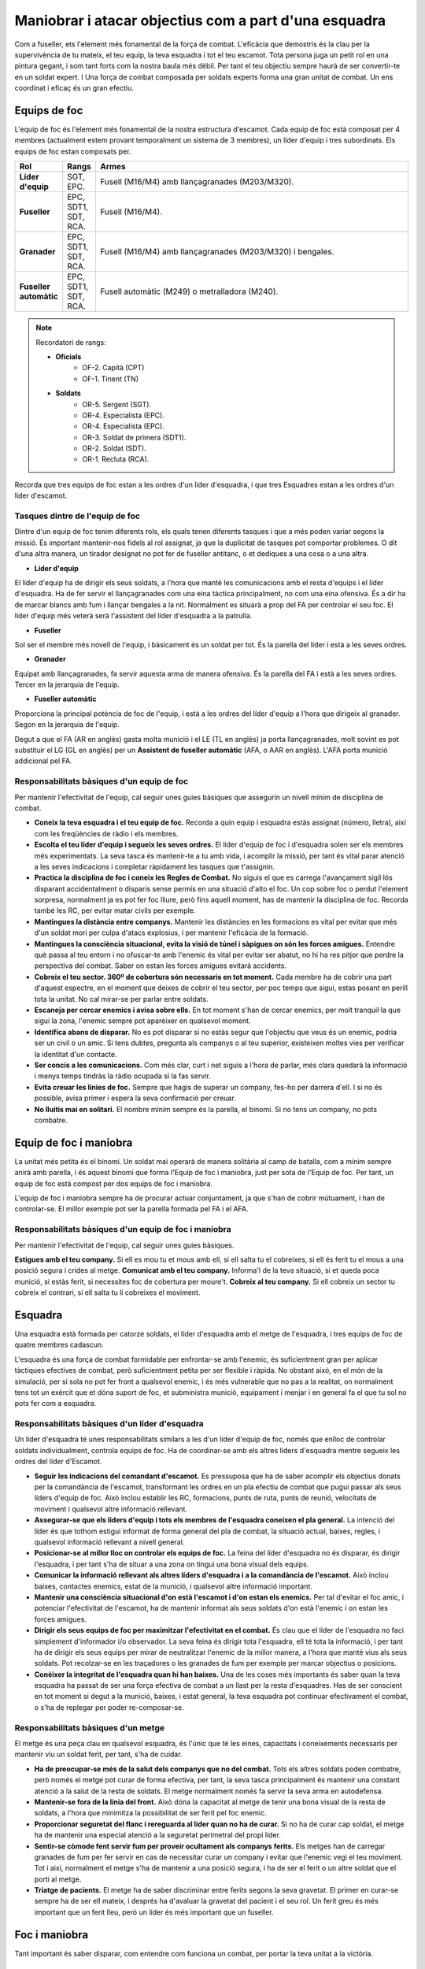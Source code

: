 Maniobrar i atacar objectius com a part d'una esquadra
======================================================

Com a fuseller, ets l'element més fonamental de la força de combat. L'eficàcia que demostris és la clau per la supervivència de tu mateix, el teu equip, la teva esquadra i tot el teu escamot. Tota persona juga un petit rol en una pintura gegant, i som tant forts com la nostra baula més dèbil. Per tant el teu objectiu sempre haurà de ser convertir-te en un soldat expert.
I Una força de combat composada per soldats experts forma una gran unitat de combat. Un ens coordinat i eficaç és un gran efectiu.

Equips de foc
#############

L'equip de foc és l'element més fonamental de la nostra estructura d'escamot. Cada equip de foc està composat per 4 membres (actualment estem provant temporalment un sistema de 3 membres), un líder d'equip i tres subordinats.
Els equips de foc estan composats per.

.. list-table::
   :widths: 8, 8, 80
   :header-rows: 1

   * - Rol
     - Rangs
     - Armes
   * - **Líder d'equip**
     - SGT, EPC.
     - Fusell (M16/M4) amb llançagranades (M203/M320).
   * - **Fuseller**
     - EPC, SDT1, SDT, RCA.
     - Fusell (M16/M4).
   * - **Granader**
     - EPC, SDT1, SDT, RCA.
     - Fusell (M16/M4) amb llançagranades (M203/M320) i bengales.
   * - **Fuseller automàtic**
     - EPC, SDT1, SDT, RCA.
     - Fusell automàtic (M249) o metralladora (M240).
 
.. note:: Recordatori de rangs:

 * **Oficials**
      * OF-2. Capità (CPT)
      * OF-1. Tinent (TN)
 * **Soldats**
      * OR-5. Sergent (SGT).
      * OR-4. Especialista (EPC).
      * OR-4. Especialista (EPC).
      * OR-3. Soldat de primera (SDT1).
      * OR-2. Soldat (SDT).
      * OR-1. Recluta (RCA).

Recorda que tres equips de foc estan a les ordres d'un líder d'esquadra, i que tres Esquadres estan a les ordres d'un líder d'escamot.

Tasques dintre de l'equip de foc
--------------------------------

Dintre d'un equip de foc tenim diferents rols, els quals tenen diferents tasques i que a més poden variar segons la missió. És important mantenir-nos fidels al rol assignat, ja que la duplicitat de tasques pot comportar problemes. O dit d'una altra manera, un tirador designat no pot fer de fuseller antitanc, o et dediques a una cosa o a una altra.

* **Líder d'equip**

El líder d'equip ha de dirigir els seus soldats, a l'hora que manté les comunicacions amb el resta d'equips i el líder d'esquadra. Ha de fer servir el llançagranades com una eina tàctica principalment, no com una eina ofensiva. És a dir ha de marcar blancs amb fum i llançar bengales a la nit. Normalment es situarà a prop del FA per controlar el seu foc.
El líder d'equip més veterà serà l'assistent del líder d'esquadra a la patrulla.

* **Fuseller**

Sol ser el membre més novell de l'equip, i bàsicament és un soldat per tot. És la parella del líder i està a les seves ordres.

* **Granader**

Equipat amb llançagranades, fa servir aquesta arma de manera ofensiva. És la parella del FA i està a les seves ordres. Tercer en la jerarquia de l'equip.

* **Fuseller automàtic**

Proporciona la principal potència de foc de l'equip, i està a les ordres del líder d'equip a l'hora que dirigeix al granader. Segon en la jerarquia de l'equip.

Degut a que el FA (AR en anglès) gasta molta munició i el LE (TL en anglès) ja porta llançagranades, molt sovint es pot substituir el LG (GL en anglès) per un **Assistent de fuseller automàtic** (AFA, o AAR en anglès). L'AFA porta munició addicional pel FA.

Responsabilitats bàsiques d'un equip de foc
-------------------------------------------

Per mantenir l'efectivitat de l'equip, cal seguir unes guies bàsiques que assegurin un nivell mínim de disciplina de combat.

* **Coneix la teva esquadra i el teu equip de foc.** Recorda a quin equip i esquadra estàs assignat (número, lletra), així com les freqüències de ràdio i els membres.
* **Escolta el teu líder d'equip i segueix les seves ordres.** El líder d'equip de foc i d'esquadra solen ser els membres més experimentats. La seva tasca és mantenir-te a tu amb vida, i acomplir la missió, per tant és vital parar atenció a les seves indicacions i completar ràpidament les tasques que t'assignin.
* **Practica la disciplina de foc i coneix les Regles de Combat.** No siguis el que es carrega l'avançament sigil·lós disparant accidentalment o disparis sense permís en una situació d'alto el foc. Un cop sobre foc o perdut l'element sorpresa, normalment ja es pot fer foc lliure, però fins aquell moment, has de mantenir la disciplina de foc. Recorda també les RC, per evitar matar civils per exemple.
* **Mantingues la distància entre companys.** Mantenir les distàncies en les formacions es vital per evitar que més d'un soldat mori per culpa d'atacs explosius, i per mantenir l'eficàcia de la formació.
* **Mantingues la consciència situacional, evita la visió de túnel i sàpigues on són les forces amigues.** Entendre què passa al teu entorn i no ofuscar-te amb l'enemic és vital per evitar ser abatut, no hi ha res pitjor que perdre la perspectiva del combat. Saber on estan les forces amigues evitarà accidents.
* **Cobreix el teu sector. 360º de cobertura són necessaris en tot moment.** Cada membre ha de cobrir una part d'aquest espectre, en el moment que deixes de cobrir el teu sector, per poc temps que sigui, estas posant en perill tota la unitat. No cal mirar-se per parlar entre soldats.
* **Escaneja per cercar enemics i avisa sobre ells.** En tot moment s'han de cercar enemics, per molt tranquil·la que sigui la zona, l'enemic sempre pot aparèixer en qualsevol moment.
* **Identifica abans de disparar.** No es pot disparar si no estàs segur que l'objectiu que veus és un enemic, podria ser un civil o un amic. Si tens dubtes, pregunta als companys o al teu superior, existeixen moltes vies per verificar la identitat d'un contacte.
* **Ser concís a les comunicacions.** Com més clar, curt i net siguis a l'hora de parlar, més clara quedarà la informació i menys temps tindràs la ràdio ocupada si la fas servir.
* **Evita creuar les línies de foc.** Sempre que hagis de superar un company, fes-ho per darrera d'ell. I si no és possible, avisa primer i espera la seva confirmació per creuar.
* **No lluitis mai en solitari.** El nombre mínim sempre és la parella, el binomi. Si no tens un company, no pots combatre.

Equip de foc i maniobra
#######################

La unitat més petita és el binomi. Un soldat mai operarà de manera solitària al camp de batalla, com a mínim sempre anirà amb parella, i és aquest binomi que forma l'Equip de foc i maniobra, just per sota de l'Equip de foc. Per tant, un equip de foc està compost per dos equips de foc i maniobra.

L'equip de foc i maniobra sempre ha de procurar actuar conjuntament, ja que s'han de cobrir mútuament, i han de controlar-se. El millor exemple pot ser la parella formada pel FA i el AFA.

Responsabilitats bàsiques d'un equip de foc i maniobra
------------------------------------------------------

Per mantenir l'efectivitat de l'equip, cal seguir unes guies bàsiques.

**Estigues amb el teu company.** Si ell es mou tu et mous amb ell, si ell salta tu el cobreixes, si ell és ferit tu el mous a una posició segura i crides al metge.
**Comunicat amb el teu company.** Informa'l de la teva situació, si et queda poca munició, si estàs ferit, si necessites foc de cobertura per moure't.
**Cobreix al teu company.** Si ell cobreix un sector tu cobreix el contrari, si ell salta tu li cobreixes el moviment.

Esquadra
########

Una esquadra està formada per catorze soldats, el líder d'esquadra amb el metge de l'esquadra, i tres equips de foc de quatre membres cadascun.

.. image:: ../_imatges/ebc_atacmanio_01.jpg

L'esquadra és una força de combat formidable per enfrontar-se amb l'enemic, és suficientment gran per aplicar tàctiques efectives de combat, però suficientment petita per ser flexible i ràpida. No obstant això, en el món de la simulació, per si sola no pot fer front a qualsevol enemic, i és més vulnerable que no pas a la realitat, on normalment tens tot un exèrcit que et dóna suport de foc, et subministra munició, equipament i menjar i en general fa el que tu sol no pots fer com a esquadra.

Responsabilitats bàsiques d'un líder d'esquadra
-----------------------------------------------

Un líder d'esquadra té unes responsabilitats similars a les d'un líder d'equip de foc, només que enlloc de controlar soldats individualment, controla equips de foc. Ha de coordinar-se amb els altres líders d'esquadra mentre segueix les ordres del líder d'Escamot.

* **Seguir les indicacions del comandant d'escamot.** Es pressuposa que ha de saber acomplir els objectius donats per la comandància de l'escamot, transformant les ordres en un pla efectiu de combat que pugui passar als seus líders d'equip de foc. Això inclou establir les RC, formacions, punts de ruta, punts de reunió, velocitats de moviment i qualsevol altre informació rellevant.
* **Assegurar-se que els líders d'equip i tots els membres de l'esquadra coneixen el pla general.** La intenció del líder és que tothom estigui informat de forma general del pla de combat, la situació actual, baixes, regles, i qualsevol informació rellevant a nivell general.
* **Posicionar-se al millor lloc on controlar els equips de foc.** La feina del líder d'esquadra no és disparar, és dirigir l'esquadra, i per tant s'ha de situar a una zona on tingui una bona visual dels equips.
* **Comunicar la informació rellevant als altres líders d'esquadra i a la comandància de l'escamot.** Això inclou baixes, contactes enemics, estat de la munició, i qualsevol altre informació important.
* **Mantenir una consciència situacional d'on està l'escamot i d'on estan els enemics.** Per tal d'evitar el foc amic, i potenciar l'efectivitat de l'escamot, ha de mantenir informat als seus soldats d'on està l'enemic i on estan les forces amigues.
* **Dirigir els seus equips de foc per maximitzar l'efectivitat en el combat.** És clau que el líder de l'esquadra no faci simplement d'informador i/o observador. La seva feina és dirigir tota l'esquadra, ell té tota la informació, i per tant ha de dirigir els seus equips per mirar de neutralitzar l'enemic de la millor manera, a l'hora que manté vius als seus soldats. Pot recolzar-se en les traçadores o les granades de fum per exemple per marcar objectius o posicions.
* **Conèixer la integritat de l'esquadra quan hi han baixes.** Una de les coses més importants és saber quan la teva esquadra ha passat de ser una força efectiva de combat a un llast per la resta d'esquadres. Has de ser conscient en tot moment si degut a la munició, baixes, i estat general, la teva esquadra pot continuar efectivament el combat, o s'ha de replegar per poder re-composar-se.

Responsabilitats bàsiques d'un metge
------------------------------------

El metge és una peça clau en qualsevol esquadra, és l'únic que té les eines, capacitats i coneixements necessaris per mantenir viu un soldat ferit, per tant, s'ha de cuidar.

* **Ha de preocupar-se més de la salut dels companys que no del combat.** Tots els altres soldats poden combatre, però només el metge pot curar de forma efectiva, per tant, la seva tasca principalment és mantenir una constant atenció a la salut de la resta de soldats. El metge normalment només fa servir la seva arma en autodefensa.
* **Mantenir-se fora de la línia del front.** Això dóna la capacitat al metge de tenir una bona visual de la resta de soldats, a l'hora que minimitza la possibilitat de ser ferit pel foc enemic.
* **Proporcionar seguretat del flanc i rereguarda al líder quan no ha de curar.** Si no ha de curar cap soldat, el metge ha de mantenir una especial atenció a la seguretat perimetral del propi líder.
* **Sentir-se còmode fent servir fum per proveir ocultament als companys ferits.** Els metges han de carregar granades de fum per fer servir en cas de necessitar curar un company i evitar que l'enemic vegi el teu moviment. Tot i així, normalment el metge s'ha de mantenir a una posició segura, i ha de ser el ferit o un altre soldat que el porti al metge.
* **Triatge de pacients.** El metge ha de saber discriminar entre ferits segons la seva gravetat. El primer en curar-se sempre ha de ser ell mateix, i després ha d'avaluar la gravetat del pacient i el seu rol. Un ferit greu és més important que un ferit lleu, però un líder és més important que un fuseller.

Foc i maniobra
##############

Tant important és saber disparar, com entendre com funciona un combat, per portar la teva unitat a la victòria.

Tècniques de moviment d'equips
------------------------------

Hi ha una varietat de tècniques de moviment diverses. Fent servir la millor per a cada situació, et donarà la capacitat per protegir l'equip i proporcionar seguretat, així com la flexibilitat necessària.

Navegació
~~~~~~~~~

Navegar és simplement el moviment del punt A al punt B sense res luxós. L'espaiat entre elements és típicament petit per mantenir un bon control sobre la unitat. El moviment de navegació s'utilitza quan és poc probable el contacte amb l'enemic. La lògica et diu que la 'navegació' té poca aplicació al nostre simulador, ja que el contacte amb l'enemic és gairebé sempre molt probable.

.. image:: ../_imatges/ebc_atacmanio_02.jpg

Navegació coberta
~~~~~~~~~~~~~~~~~

La navegació coberta és on les coses comencen a ser més aplicables al simulador. Aquest mètode de moviment simplement augmenta la distància entre els elements. L'espai extra permet un major marge de maniobra i disminueix la densitat de les forces amigues, que al seu torn augmenta la seguretat de la unitat pel que és més difícil per a un enemic infligir grans baixes a través d'una emboscada sobtada o un parany explosiu.

Quan et mous amb navegació coberta, sobretot en una formació de columna d'esquadra o escamot, un element és designat com a avantguarda o l'element de guia. Aquest element controla la velocitat de moviment o la velocitat d'avanç. Si aquest element s'atura, tota la formació s'atura. Si es mou, la formació es mou. Això ajuda a assegurar que la formació global no sobrepassi els companys o s'allunyin massa.

.. image:: ../_imatges/ebc_atacmanio_03.jpg

Salt cobert
~~~~~~~~~~~

El salt cobert és la "Tècnica de moviment estàndard de la infanteria" de fet. És una de les habilitats de moviment de combat fonamentals més practicades i passa a ser un dels més fàcils d'emprar també.

El principi bàsic del salt cobert és que un element és sempre estacionari i que cobreix el moviment de l'altre element. Hi ha dues tècniques principals disponibles - alternes i successives. L'elecció de les quals depèn del nivell de l'amenaça i la velocitat requerida. Quan no s'indica explícitament, el mètode de salt es determina pel segon equip, ja que comença al darrera. Si l'amenaça és alta, s'emprarà el salt successiu. En cas contrari, s'emprarà el salt alternat. Sovint es convertirà en una execució molt fluida que combina els salts successius i alternats segons requereixi la situació.

Guies pel salt cobert
`````````````````````

Aquí hi ha algunes pautes generals a tenir en compte quan s'empra el salt cobert.

* **Els líders d'element s'han d'assegurar que els equips de salt són prou a prop de l'altre per poder recolzar-se mútuament amb el foc.** Amb això en ment, seria prudent d'evitar que dos elements d'infanteria estiguin separats per més de 300 metres, com a guia general.
* **Els líders d'element han de tractar d'aconseguir un terreny més elevat quan proporcionin cobertura.** Una bona vista del terreny augmenta l'eficàcia d'un element de cobertura.
* **La mida de cada salt s'ha de basar en el terreny, la visibilitat, la proximitat de l'amenaça enemiga, etc.** Per exemple, el salt a través de terreny relativament obert pot ser llarg. Tant en l'interès d'aconseguir travessar el camp obert tan ràpidament com sigui possible i perquè el rang de cobertura és major a causa del terreny obert. El salts urbans, d'altra banda, són típicament curts a causa de la major densitat de la zona i el desig de mantenir la seguretat i dispersar-se massa.
* **Els vehicles (i les seves armes inherentment de més llarg abast) poden tenir intervals més grans entre ells si cal,** sense que mai estiguin fora de l'abast de l'arma del l'altre element.

Salt cobert successiu
`````````````````````

El salt cobert successiu és el més lent dels dos. En ell, un equip avança, s'atura, i després l'altre equip avança fins alinear-se amb l'altre equip, s'atura, i el procés es repeteix. Això proporciona un alt nivell de seguretat, però amb el problema de durar més temps la maniobra.

.. image:: ../_imatges/ebc_atacmanio_04.jpg

Salt cobert alternat
````````````````````

El salt cobert alternat és el més ràpid dels dos, sacrifica una mica de seguretat a canvi de velocitat addicional. Amb aquest sistema, un equip sobrepassa l'altre abans d'aturar-se, i llavors és l'altre que fa el mateix moviment.

.. image:: ../_imatges/ebc_atacmanio_05.jpg

Atacant
#######

Ara cal que aprenguis com atacar de manera efectiva un enemic, aplicant els principis necessaris i les tècniques corresponents per portar l'atac a la victòria.

Principis de l'atac
-------------------

Quedar-se enrere i disparar pot ser efectiu. Però per prendre i assegurar el terreny es requereix que la infanteria es mogui a la mateixa zona i amb decisió expulsi cap a fora a qualsevol ocupant enemic. Per aconseguir això, la infanteria assaltant ha d'estar coberta per les tropes amigues que han de ser capaces de fer foc efectiu contra l'enemic mentre maniobren cap a l'objectiu. No hi ha cap cita que resumeixi aquest concepte millor que la següent.

.. image:: ../_imatges/ebc_atacmanio_06.jpg

O, per dir-ho en altres paraules, no pots decidir una batalla quedant-te enrere i disparant a l'enemic. I no es pot guanyar tampoc simplement corrent cap a ells. Les dues s'han de combinar per obtenir els efectes desitjats. La maniobra sota un foc de cobertura amic eficaç és la clau per a un assalt victoriós.

Reconeixement
~~~~~~~~~~~~~

El reconeixement és la primera fase de qualsevol atac. Per atacar l'enemic, cal saber on és. Per atacar amb eficàcia, cal saber on és abans que ell sàpiga que hi ets, amb el major detall possible, perquè el coneixement es pot aprofitar per augmentar les possibilitats d'èxit.

Aïllament
~~~~~~~~~

L'aïllament de l'enemic és una part important de l'atac, per evitar que aquest pugui reforçar les seves línies, que pugui fugir o que pugui maniobrar amb efectivitat. Es pot fer de diverses maneres, com per exemple emprant armes pesades per tallar les seves vies de subministrament o fugida.
Tot i així cal anar amb molt de compte de no arraconar massa l'enemic, un adversari acorralat, esdevé una fera que lluitarà per la seva vida fins al final, així que de vegades és bo mantenir una petita via d'escapament que no posi en perill les teves unitats.

Preparació
~~~~~~~~~~

La preparació radica principalment en reduir la capacitat ofensiva de l'enemic a un estat més manejable per les teves unitats. De manera que l'assalt no sigui massa perillós.
Bàsicament es tracta d'obrir foc als objectius d'alt valor, i aprofitar les armes de més potència, com pot ser el foc de morter, l'artilleria, les armes de tripulació, per dispersar, desmotivar i disminuir la força enemiga, abans de l'assalt.
Quan sigui possible, aquest foc es mantindrà durant el mateix assalt per mirar de mantenir la superioritat de foc sobre l'enemic.

Sorpresa
~~~~~~~~

Hi ha vegades que és més importat atacar sobtadament que no pas preparar l'objectiu prèviament amb foc pesat. Atacar sobtadament amb violència i velocitat d'acció, pot ser un multiplicador de força equiparable a la preparació amb foc pesat.

Flexibilitat
~~~~~~~~~~~~

S'ha de tenir en compte el principi que diu que «Cap pla sobreviu al primer contacte amb l'enemic». Que bàsicament vol dir que el combat és tant orgànic que cal ser flexible i creatiu per poder variar les tàctiques segons sigui necessari, i no romandre en un pla estàtic, que per molt ben fet que pugui estar, pot -un cop evoluciona el combat- no ser la millor opció. «Et pots quedar sense bales però no sense idees».

OCOCA a l'atac
--------------

Aspectes a considerar
~~~~~~~~~~~~~~~~~~~~~

Per dur a terme un atac amb èxit, cal que els líders "llegeixin" el terreny i l'utilitzin per construir un pla d'atac sòlid que tingui en compte els aspectes tàctics importants d'aquest terreny. Per a això, s'utilitza l'acrònim OCOCA (OCOKA en anglès).

Observació i Camps de foc
`````````````````````````

* **On es pot col·locar la base de foc o foc de suport?**
      * Els turons i posicions elevades són preferibles generalment, però tingues en compte que l'enemic pot ser capaç de predir els probables BF/FS i tenir-los coberts per armes defensives. Les posicions més evidents i aparentment favorables no són necessàriament les millors per la seva previsibilitat.
* **Quines unitats conformen l'element de suport, basat en el terreny, força enemiga, els amics desplegats, etc?**
      * A vegades és tan simple com col·locar un escamot o equip de foc donat en tal posició. En d'altres ocasions, pot ser beneficiós separar als fusellers automàtics de diversos elements i fer que s'agrupin per formar una més potent BF/FS.
* **On són els millors llocs per observar les defenses i disposicions enemigues?**
      * Hi ha posicions que podrien ser adequades per a una sola persona per observar i brindar reconeixement que d'altra manera no seria viable utilitzar? Col·locar un explorador individual sobre un punt de vista poc probable pot funcionar bé si l'enemic no s'ho esperava.
      * Saber quines són les disposicions enemigues abans d'entrar en contacte és un objectiu important que s'ha de procurar en cada atac.
* **On és la millor posició per observar l'assalt i coordinar les accions dels elements d'assalt i suport?**
      * Un líder que pugui observar l'assalt i controlar (Nota: 'controlar', i no fer 'microgestió'), tendeix a resultar en un combat amb més èxit.
* **Quines àrees és més probable que l'enemic cobreixi amb foc? Quines àrees són més propenses a ser observades?**
      * Es poden evitar? Si no és així, els riscos es poden reduir amb fum o mètodes de moviment més prudents?

Cobertura i ocultació
`````````````````````

* **Quin tipus de cobertura i ocultació té l'enemic a les seves posicions?**
      * On són més propensos a ser posicionats per la seva cobertura i ocultació disponibles?
      * Hi ha edificis utilitzables en el seu sector? Si és així, generalment pots esperar que es fortifiquin en aquelles posicions?
* **Quin tipus de cobertura i ocultació està disponible al voltant de les posicions enemigues que es puguin explotar quan s'ataqui?**
      * Tot el que ofereix una ocultació decent pot reduir en gran mesura l'eficàcia del foc enemic.
      * Micro-terreny, com ara depressions poc profundes, rases, etc,... poden proporcionar desenfilada de l'observació i foc enemigues, permetent als atacants que es mouen prop d'una posició enemiga no ser exposats al foc.
* **Com influeixen les cobertures i ocultacions a les tàctiques, com el foc i maniobra, i el comandament i el control general?**
      * El terreny dens tendeix a convertir un combat en una sèrie de foc creuat de curt abast amb els diferents elements que s'involucren de manera independent, que al seu torn generalment progressen a un ritme més lent. Les víctimes poden ser majors en terrenys més densos. El terreny urbà fa d'aquest un procés encara més lent i més mortal.
      * El terreny més obert tendeix a permetre que el combat es dugui a un  nivell ideal, amb cada element donant suport a d'altres elements en l'atac, el que permet un ritme més ràpid de batalla i més oportunitats de maniobra. El terreny obert també maximitza els efectes dels elements de base de foc o foc de suport, el que permet als equips assaltants ser recolzats per més temps, el que ajuda al mateix temps a reduir les víctimes.

Obstacles
`````````

* **L'enemic ha fortificat les seves posicions amb obstacles?**
      * Si és així, es poden evitar els obstacles?
            - Si no, quin tipus de problemes poden causar a les tropes assaltants? Com es poden minimitzar aquests riscos?
      * És possible trencar els obstacles?
            - Les càrregues de motxilla són una gran eina de voladura, suposant que les forces amigues han estat equipades amb elles.
            - Les armes antitanc es poden utilitzar per trencar alguns obstacles en cas de dificultat, des d'una ubicació segura.
      * On és l'enemic que probablement observarà i cobrirà els obstacles?
      * El fum pot emprar-se per emmascarar qualsevol potencial suport enemic, mentre que els obstacles s'estan eliminant o reduint?

Claus o terreny decisiu
```````````````````````

* **Hi ha parts del terreny, estructures, etc, que poden ser utilitzades o capturades, el que redundarà en una important desavantatge per l'enemic?**
      * Els edificis alts són sovint clau.
      * Els objectius de missió són en si mateix terreny clau.
      * Posicions que ofereixen bons punts de vista sobre les defenses enemigues són sempre terreny clau per a un atacant.
* **Hi ha parts del terreny, estructures, etc, que són mes importants que d'altres i per tant poden ser ocupades per més tropes enemigues?**
      * Els edificis transitables sovint són vistos com a terreny decisiu per l'enemic que els ocupa. Els que tenen més finestres i angles de visió, poden ser inclosos als seus plans de defensa.

Aproximació
```````````

* **Quines són les vies d'aproximació més ocultes a la posició enemiga?**
      * Quants atacants podrien utilitzar una mateixa via a l'hora?
      * Hi ha múltiples vies que permetin diversos equips atacar per diferents llocs a l'hora?
* **Quines vies són més probables que cobreixi l'enemic?**
      * És possible una finta? Si l'enemic espera que un atac vingui d'un lloc concret, pots planificar un fals atac per aquella via, mentre ataques amb el gruix de les forces per una altra via. Tingues en compte que aquest engany només pot durar un temps petit, ja que l'enemic es preguntarà perquè els gruix de les forces no apareixen.
* **Quines vies poden no ser ideals, però poden haver sigut descuidades pels defensors?**
      * Si no esperen ser atacats des d'una direcció específica, poden no vigilar l'àrea molt bé, o gens en absolut.
      * De vegades, ser audaç i atacar a través d'una ruta poc probable pot resultar en una sorpresa per part de l'enemic, el que augmenta la probabilitat d'èxit.

Tingues en compte que aquestes no són les úniques coses que cal tenir en compte, però són les consideracions més comunes. **OCOCA** és una gran regla mnemotècnica per aprendre i fer servir, que pot significar la diferència entre un atac amb èxit i una derrota.

Elements d'un atac
------------------

Per atacar un enemic es fan servir tres elements bàsics que es coordinen entre si, l'element de suport, d'assalt i de seguretat. Cadascun té una funció determinada, i en conjunt permeten un atac efectiu a l'hora que mantenen la seguretat de la unitat.

Element d'assalt
~~~~~~~~~~~~~~~~

L'element d'assalt es la força d'atac principal de la patrulla. La seva tasca és la d'executar les accions a l'objectiu. Per tant les tasques típiques de l'element d'assalt són:

* Executar l'assalt a través de l'objectiu per destruir l'equip enemic, capturar o eliminar enemics, i la neteja dels llocs clau del terreny i posicions enemigues.
* Desplegar-se a prop de l'enemic per fer un assalt immediat si és detectat.
* Estar preparat per si l'element de suport no pot fer la seva feina.
* Proveir suport a l'element de ruptura en la reducció d'obstacles.
* Planificar un detallat control i distribució de foc.
* Executar una retirada controlada des de l'objectiu.

Tasques addicionals  que poden ser necessàries per l'element d'assalt:

* Equips de cerca – cercar i recopilar documents, equipament i informació que pugui ser utilitzada per la intel·ligència.
* Equips de presoners – capturar, assegurar i comptabilitzar presoners.
* Equips de ruptura – crear obertures als obstacles de protecció per facilitar l'acompliment de la tasca principal de la patrulla.
* Equips d'ajuda i transport - per identificar, recollir, prestar ajuda immediata i coordinar l'evacuació mèdica dels ferits

Element de suport
~~~~~~~~~~~~~~~~~

L'element de suport suprimeix l'enemic a l'objectiu fent servir foc directe i indirecte. L'element de suport s'encarrega d'establir les condicions per poder executar amb èxit la missió. L'element de suport ha de ser capaç, depenent de les condicions de la zona de combat, de dona suport a l'element d'assalt. Pot ser dividit en un o més elements si és necessari.

L'element de suport és organitzat per suposar una segona amenaça a l'enemic juntament amb l'element d'assalt. Les forces de suport, suprimeixen, asseguren o destrueixen elements a l'objectiu. La responsabilitat principal de les forces de suport és suprimir l'enemic per evitar que es pugui re-posicionar i contraatacar. Les forces de suport:

* Inicien el foc i guanyen la superioritat de foc fent servir les armes de tripulació i el foc indirecte.
* Controlen la freqüència i distribució del foc.
* Canvien o cessen el foc a la senyal.
* Donen suport a la retirada de l'element d'assalt.

Element de seguretat
~~~~~~~~~~~~~~~~~~~~

El rol principal de l'element de seguretat és proveir la seguretat perimetral a la patrulla, proporcionar el control de la zona objectiu per evitar les entrades i sortides de l'enemic i procurar que l'element d'assalt pugui desenvolupar la seva feina sense que l'enemic el pugui neutralitzar.
Cada element de la patrulla és responsable de la seva pròpia seguretat, però l'element de seguretat proporciona una capa extra que engloba tota la patrulla.

Tipus d'atacs
-------------

Ara que ja coneixes els diferents elements d'un atac, aprendràs els diferents tipus d'atacs.

Atac frontal
~~~~~~~~~~~~

Els atacs frontals són els més bàsics dels atacs. Un atac frontal es realitza contra la posició més feble que pot ser ubicada en el front d'un enemic, aprofitant tot el terreny, la cobertura, i l'ocultació que es pot trobar, i la creació d'ocultació artificial a través dels focs d'artilleria, fum, etc., quan sigui possible.

L'èxit d'un atac frontal depèn enterament de l'eficàcia amb què l'enemic pot ser suprimit. Una combinació de fum ben col·locat i un intens foc de metralladora pot convertir un assalt «suïcida» en alguna cosa que en realitat té una oportunitat d'èxit, mentre que la manca d'aquest suport deixarà als equips d'assalt crivellats i sagnant abans que hagin fins i tot arribat a l'enemic.

El atacs frontals es fan generalment perquè no hi ha temps, ni capacitat o habilitat de fer un atac més elaborat. Els atacs frontals poden ser costosos en vides i el millor és evitar-los, llevat que la situació sigui molt favorable per la força atacant. Això es pot aconseguir amb un bon foc de suport (FS), l'ús eficaç de fum, i les bones tècniques de moviment individuals amb cobertura adequada i ocultació en la ruta d'aproximació.

Quan sigui possible, un atac frontal s'ha llançar amb tanta sorpresa i/o foc de suport com es pugui reunir. Cada força potencial posada en joc multiplica les probabilitats d'èxit. El salt cobert és essencial en fer un atac frontal, ja que permet que un element de la força d'assalt estigui sempre avançant mentre que un altre sempre està proporcionant foc de cobertura, a més del foc de suport proporcionat per l'element de suport real.

Embolcall simple
~~~~~~~~~~~~~~~~

L'embolcall simple és on l'element de base de foc suprimeix l'enemic mentre que l'element d'assalt es mou al voltant d'un flanc vulnerable i ataca.

Igual que amb qualsevol atac de múltiples elements coordinats, l'element de suport (també conegut com base de foc) ha d'estar preparat per canviar o cessar el foc per evitar infligir baixes amigues una vegada que l'element d'assalt és l'objectiu.

És important que l'element d'assalt intenti maniobrar d'una manera que s'emmascari de l'observació el major temps possible. El xoc i la sorpresa són grans multiplicadors de força i augmentarà en gran mesura l'eficàcia de qualsevol atac.

.. image:: ../_imatges/ebc_atacmanio_atac_01.jpg

Embolcall doble
~~~~~~~~~~~~~~~

Un embolcall doble (també conegut com a 'pinça') ataca als dos flancs de l'enemic a la vegada, mentre que l'element de suport crivella l'enemic. Això pot ser una forma molt efectiva d'atac, sempre que els elements d'assalt siguin conscients del risc de foc amic i d'abstenir-se d'utilitzar l'artilleria indiscriminadament a l'objectiu.

Tingues en compte que el tempo dels dos elements d'assalt en caure sobre l'enemic pot tenir una gran influència en la seva reacció. Si els dos flancs són atacats simultàniament, l'enemic serà presa de la confusió. Si un dels flancs és atacat primer, l'enemic pot canviar a defensar-la, deixant l'altre flanc més vulnerable, però augmenta el risc per l'element d'assalt inicial.

.. image:: ../_imatges/ebc_atacmanio_atac_02.jpg

Embolcall profund
~~~~~~~~~~~~~~~~~

Un embolcall profund es fa quan la situació i disposició enemiga fa possible que un element passi per la seguretat del flanc de l'enemic i ataqui per l'esquena. Aquest tipus d'atac divideix efectivament l'atenció de l'enemic entre dues direccions completament oposades.

La principal consideració quan s'utilitza aquesta tàctica és que una acurada coordinació s'ha de mantenir entre els dos elements primaris. Si aquesta coordinació no s'ha establert i mantingut, els incidents de foc amic són molt probables en disparar els dos elements en la direcció de l'altre.

Si els números són suficients per donar-li suport, l'embolcall profund pot ser un dels tipus d'atacs més efectius. No obstant això, si els números no són els ideals, és millor quedar-se amb un embolcall més baix, ja que l'element de suport pot cobrir l'element de maniobra més efectivament d'aquesta manera, i els dos elements no estan aïllats els uns dels altres per complet.
Tingues en compte també que un embolcall profund es fa millor, flanquejant l'enemic per un sol costat. Tractar de dividir l'element d'assalt en dos elements per enviar al voltant dels costats oposats per unir-se darrere de l'enemic és buscar problemes.

.. image:: ../_imatges/ebc_atacmanio_atac_03.jpg

Defensant
#########

Igual que has de saber atacar, has de saber com defensar-te, ja que de res serveix acomplir els objectius si no sobrevius.

Principis de la defensa
-----------------------

La defensa pot prendre moltes formes. Un element pot tenir la tasca de protegir alguna cosa important, com un edifici, una carretera o intersecció clau, un vehicle, o una persona d'alt valor (HVP). Pot ser simplement també que hagin de protegir-se a una posició estàtica. Una defensa pot ser precipitada, amb unitats prenent posicions ràpidament sense preparació en una zona, o deliberada, en què els obstacles especials defensius, com búnquers, murs de sacs de sorra, etc... es poden establir abans de qualsevol atac.

Qualsevol que sigui el cas, hi ha diversos temes comuns per a una defensa amb èxit.

Seguretat
~~~~~~~~~

Una defensa fallarà completament si la seguretat no s'estableix i es manté en tot moment. La seguretat va lligada amb què les posicions defensives poden observar tot el seu voltant i cobrir totes les possibles vies d'acostament.

La seguretat és encara més efectiva tenint personal en llocs d'observació avançats o col·locats en estructures elevades des de les que poden veure amb més claredat els voltants de la posició defensiva.

Posicionament
~~~~~~~~~~~~~

La defensa requereix que la força defensora prengui mesures per fer-se difícil de matar. Quan s'assigna una àrea a defensar, li correspon als líders, així com als soldats individuals agafar posicions per lluitar des d'on siguin blancs difícils d'abatre. Això s'aconsegueix mitjançant l'aprofitament de tots els aspectes de la coberta natural o artificial i l'ocultació, així com els obstacles que despleguin i estructures defensives per millorar i augmentar el terreny existent.

Cada posició de combat ha de ser escollida per minimitzar l'exposició a l'observació i el foc enemic, alhora que maximitza la letalitat del soldat.

Moltes missions defensives donaran a la força defensiva flexibilitat per decidir on desplegar-se, sent això una important consideració pels líders. En una àrea petita de 400m de diàmetre hi poden haver diverses posicions defensives des de la «més gran» fins a la més «escassa», hi s'ha de saber identificar-les.

Profunditat
~~~~~~~~~~~

Estendre molt la força defensora cap al front, sense mantenir una reserva i sense assegurar la profunditat, és tàcticament poc sòlid. Els defensors han d'assegurar-se que tenen profunditat a la seva defensa.

Aquesta profunditat permet una sèrie de fets:

* Les unitats d'avantguarda poden recular cap a la part posterior si les seves posicions originals es tornen insostenibles, amb el seu moviment cobert per unitats que es col·loquen darrere de la punta de llança de la línia del front.
* Assegura que una força enemiga haurà de treballar dur per aconseguir una penetració de les posicions defensives amistoses. Poden envair la primera línia només per ser crivellats per una segona línia que ara pot fer foc precisament en els llocs on s'havien col·locat els seus ex-companys.
* Un enemic que penetra part de la primera línia de defensa pot trobar-se atrapat en un entrepà, on les posicions de flanqueig i la segona línia de defensa centren el seu foc sobre ells des de tres costats alhora.

Suport mutu
~~~~~~~~~~~

El suport mutu es produeix quan les posicions són capaces de disparar com a suport d'altres posicions properes. L'objectiu final de l'ajuda mútua és fer que sigui impossible per a l'enemic d'atacar una posició aïllada. Al seu lloc, l'enemic sempre es troba atacat per una posició de suport, el que l'obliga a tractar d'atacar les dues posicions al mateix temps, diluint els seus esforços.

Flexibilitat
~~~~~~~~~~~~

La flexibilitat és una part clau d'una defensa reeixida. En particular, quan es defensen grans àrees, els defensors no poden esperar al gruix del seu poder defensiu en àrees on poden ser atacats potencialment.

La flexibilitat es veu facilitada per una àmplia comprensió de la posició defensiva, les disposicions de les forces amigues, i la creació d'una posició de combat primària, així com posicions de combat secundàries i fins i tot terciàries. En una situació ideal, cada posició defensiva té una posició alternativa des d'on lluitar, així com les posicions de "replegament", que són més profundes en les àrees defensades. La flexibilitat també pot ser millorada mitjançant la separació d'una "reserva" de soldats que es mantingui allunyada de les defenses davanteres i esperin per reforçar qualsevol àrea que pugui necessitar ajuda més endavant.

La flexibilitat permet a una defensa ser capaç de:

* Canviar posicions i angles de cobertura en resposta als atacs de l'enemic, col·locant-se on sigui millor per derrotar l'enemic. Això permet a la defensa lluitar contra un atac des de qualsevol direcció, o des de diverses direccions alhora.
* Recular a posicions de replegament sense perdre la cohesió.
* Impedir que l'enemic es fixi de manera efectiva en una posició estàtica durant el transcurs d'un combat.

OCOCA a la defensa
------------------

Aspectes a considerar
~~~~~~~~~~~~~~~~~~~~~

Per dur a terme una defensa reeixida, has de ser capaç de "llegir" el terreny i integrar-lo en els teus plans defensius. Conèixer el terreny permet a un comandant col·locar les seves defenses de manera que maximitzi els aspectes naturals i artificials de l'entorn al seu favor. Un comandant amb experiència ha de ser capaç de mirar a una secció de terreny i veure els aspectes positius i negatius de la defensa d'una àrea determinada. És ell qui ha d'escollir el millor tros de terreny per defensar i garantir que tots els líders i les unitats subordinades aprofiten al màxim tots els aspectes favorables d'aquest terreny.

Quan es tracta de treballar amb les consideracions del terreny, la regla mnemotècnica "OCOCA" és de gran importància, com es detalla a la secció anterior "Atacar".

Observació i Camps de foc
`````````````````````````

* **Ser capaç d'observar les rutes d'aproximació. Posicionar llocs d'observació o exploradors per veure el terreny circumdant, els flancs i la rereguarda de les posicions defensives.**
      * Sabent per endavant que l'enemic està tractant de flanquejar o s'acosta des d'una posició inesperada dóna temps als defensors a canviar les seves posicions o sectors de foc si cal per reaccionar a les maniobres enemigues.
      * El personal d'observació ha de tenir un pla sobre la manera de deixar el seu lloc d'observació i tornar de nou a les línies amigues abans que l'enemic els separi.
* **Els sectors de foc s'han d'entrellaçar i proporcionar suport mutu. Crear posicions defensives que es donin suport mutu és molt important!**
      * El suport mutu tendeix a obligar l'enemic a atacar múltiples posicions defensives alhora, dividint els seus números i li impedeix de concentrar tota la seva potencia de foc en un sol punt.

Cobertura i ocultació
`````````````````````

* **Utilitza la coberta natural o artificial com l'ocultació tant com sigui possible.**
      * Una bona defensa no revela tots els seus secrets una vegada que l'enemic és capaç d'observar l'àrea defensada.
      * Mantenir les armes clau fora de la vista, a través de l'ocultació o la cobertura, pot permetre d'aconseguir la sorpresa quan els enemics ataquen i inesperadament es troben sota el foc d'aquest tipus d'armes.
      * L'ocultació pot no aturar les bales, però si l'enemic no s'adona que el foc ve d'allà, no serà necessari. Les bones posicions ocultes poden causar estralls en els atacs enemics, sobretot quan es dispara a través del flanc de les forces atacants.

* **Fer un bon ús dels edificis útils.**
      * Els edificis són generalment una bona protecció durant un tiroteig, i aquells amb múltiples pisos permeten als defensors d'obtenir vistes de tot, des de diverses altures, amb una varietat d'obertures (finestres) a utilitzar per disparar i disminuir la seva previsibilitat.
      * Quan s'empren els edificis, garantir que tothom no es limita a apilar-se dins el mateix edifici. Diversos edificis, recolzant-nos els uns als altres, són molt més eficaços.
* **Tenen mètodes per passar d'una posició defensiva a una altra posició defensiva mentre es fa ús de la cobertura i l'ocultació en tota la ruta.**
      * Una bona disposició defensiva permetrà a algú de passar d'una posició de combat a una altra sense ser vist per l'enemic.
      * La possibilitat de recular a un altre "anell" de la defensa sense exposar-se al foc enemic és igualment important.

Obstacles
`````````

* **Els sacs de sorra, obstacles de filferro, i altres tipus d'obstacles es poden trobar en algunes missions.**
      * És molt important coordinar l'emplaçament d'aquests obstacles i defenses amb tot l'equip de la defensa, per assegurar que els sectors de foc s'entrellacin i les posicions es donin suport mútuament.
* **Concentrar l'enemic a través de la col·locació d'obstacles.**
      * Utilitza obstacles, mines i posicions amigues per canalitzar l'atac enemic d'una manera que s'adapti als teus plans defensius.
* **Vigileu els obstacles quan sigui possible. L'observació permet a les armes amigues eliminar qualsevol que intenti moure's per trencar els obstacles.**
      * Els obstacles no vigilats actuen com restricció o retard del moviment.
      * Els obstacles vigilats converteixen àrees en zones de mort i produeixen baixes enemigues. L'enemic, frenat pels obstacles, es torna més vulnerable a les forces amigues, que poden participar amb tot tipus de foc, mentre estan tractant de travessar aquests obstacles.
* **Els explosius són una altra forma d'obstacle.**
      * La presència d'explosius obvis pot forçar els atacants a maniobrar al voltant d'ells o evitar passar a través d'una àrea concreta.
      * Més subtilment ocults els explosius poden ser utilitzats per cobrir altres obstacles, així com els punts febles que poguessin existir en la defensa.
      * Quan es vigila, les càrregues explosives són molt efectives per causar víctimes en una força atacant.
      * Els explosius com les mines Claymore, col·locades amb cables trampa, poden actuar com a trampes no vigilades. La clau és assegurar-se que totes les forces amigues són conscients de les seves posicions per evitar accidents.
      * La detonació d'una trampa explosiva pot causar confusió i desordre a les files enemigues, i en general alenteix el ritme dels moviments de l'enemic, ja que han de tractar d'esbrinar el que passa, atendre les seves baixes, i mirar d'evitar que passi de nou.

Claus o terreny decisiu
```````````````````````

* **Ocupar el terreny clau i un terreny elevat, o cobrir-lo amb foc si l'ocupació no és factible.**
      * Un terreny clau és qualsevol terreny que és probable que tingui un impacte en l'atac de l'enemic o en la teva defensa.
      * Un terreny elevat, d'altra banda, és bastant auto-explicatiu. Un terreny elevat s'ocupa perquè col·loca els defensors en una posició elevada avantatjosa contra les forces atacants, donant-los una millor observació i camps de foc.
      * És important assenyalar que els defensors a posicions elevades no han de col·locar-se directament sobre el el punt més elevat, sinó que han d'estar en la "cresta militar", que és bàsicament qualsevol posició prou lluny de la cresta topogràfica que no els retalli contra l'horitzó.

Aproximació
```````````

* **Identificar les possibles posicions des de les quals l'enemic pot acostar-se o atacar.**
      * Posicionar personal per observar aquestes vies i cobrir-les amb foc.
      * Establir artilleria o morters, si estan disponibles, per cobrir les vies més probables d'aproximació.
* **Identificar possibles posicions que l'enemic pugui utilitzar pels elements de foc de suport o foc base i cobrir-los en conseqüència.**
      * Ser capaç d'identificar les probables posicions de SF/BF permet als defensors la planificació de les seves posicions, per fer més efectius els actius defensius desplegats.
      * Tenir un sistema d'arma clau com una metralladora mitjana o pesada que apunti a una probable posició enemiga SF/BF pot ser decisiu si acaben lluitant des d'aquesta posició.

Així que això és OCOCA, tal com s'aplica a la defensa. Igual que amb l'atac, cal ser conscient de tots els diferents aspectes que s'han de considerar per assegurar que la defensa va tan bé com sigui possible.

Tipus de defenses
-----------------

Aquí podràs veure alguns tipus de defenses bàsiques contra l'enemic.

Defenses lineals
~~~~~~~~~~~~~~~~

A les defenses lineals les forces amigues estan disposades en una línia perpendicular a la ruta esperada que l'enemic atacarà. Les defenses lineals s'utilitzen quan el terreny juga a favor de la defensa. Una defensa lineal permet a les forces amigues concentrar la potència de foc massiva en una sola direcció, amb els camps de foc entrellaçats i una cobertura excepcional. Les defenses lineals requereixen que hi hagi elements de seguretat a cada flanc, de manera que qualsevol intent per part de l'enemic d'atacar les posicions de flanc, serà vist per la unitat i serà capaç de reaccionar.

Defensa perimetral
~~~~~~~~~~~~~~~~~~

Una defensa del perímetre es pot establir en qualsevol terreny. S'utilitza quan preveus que l'enemic pot atacar des de diferents direccions al mateix temps, o quan la direcció de l'atac enemic no es coneix amb certesa raonable.

Les defenses del perímetre han d'aprofitar l'avantatge de qualsevol ocultació natural. S'estableix normalment en una forma triangular, tot i que serà diferent depenent de la mida de la força i el terreny.

Defensa de la pendent inversa
~~~~~~~~~~~~~~~~~~~~~~~~~~~~~

Una defensa de la pendent inversa pot ser una forma molt eficaç de defensa si es fa correctament. El principi bàsic de la defensa de pendent inversa és que el terreny s'utilitza per aïllar les forces amigues del foc de l'enemic i l'observació, el que obliga apropar-se a les forces amigues i ens comprometem a un combat a curta distància on es perden molts dels avantatges que pugui haver tingut l'enemic d'una altra manera en terreny normal.

.. image:: ../_imatges/ebc_atacmanio_defensa_01.jpg

Alguns avantatges de la defensa del pendent inversa són els següents:

* L'enemic no pot veure les posicions o disposicions favorables fins que passen la cresta de la muntanya.
* L'enemic no pot fer servir armes de foc directe contra les posicions favorables a menys que passin la cresta de la muntanya i s'exposin al foc.
* Coronant el turó tallem el suport d'altres unitats enemigues que encara estan fora de la vista de les forces amigues.
* L'artilleria enemiga és difícil d'ajustar a causa que és necessari per aconseguir-ho un observador a la vista de les forces amigues per corregir la caiguda de les rondes. L'augment natural del turó, fins i tot pot prevenir certs tipus d'artilleria de ser capaç de colpejar les posicions favorables. Això depèn en gran mesura del grau d'inclinació del turó, i la ubicació de l'artilleria enemiga.

Hi ha també alguns inconvenients notables que poden entrar en joc i han de ser considerats per endavant.

* La retirada d'una posició defensiva de pendent inversa pot ser extremadament difícil. Si l'enemic s'estableix al cim, les forces aliades estaran en clar desavantatge quan es tracta de trencar el contacte. Aquesta és una raó per la que tenir un element de seguretat en la contrapendent pot ser de vital importància.
* Les forces aliades en la defensa no poden veure més enllà de la carena de la terra alta. Els efectes d'això però es poden disminuir amb l'ús adequat dels llocs d'observació.

És important que la defensa de pendent inversa utilitzi els llocs d'observació en l'altre costat del turó o terreny elevat perquè puguin veure l'acostament de l'enemic. Aquests llocs d'observació poden ser simplement uns quants soldats amb binoculars o armes amb mires, que vigilin de forma exhaustiva totes les rutes d'aproximació possibles. Aquests llocs d'observació han de ser retirats abans de l'atac, ja que són susceptibles de ser tallats en trossos per l'enemic.

Si un element de seguretat està disponible, i el terreny ho permet, pot ser de gran ajuda comptar amb l'element de seguretat establert en un pendent darrere de la defensa principal (coneguda com "contrapendent"). Això permet que ells puguin cobrir els flancs i la rereguarda de la principal defensa i atacar a les forces enemigues que intenten maniobrar per atacar des d'aquelles posicions.

L'atac preventiu
~~~~~~~~~~~~~~~~

Un atac preventiu és un atac que normalment es fa per defensar-nos contra un atac enemic abans que comenci. Els atacs preventius es fan millor amb blindats, es pot sortir de la nostra defensa, atacar a l'enemic durament en els flancs, i després retirar-se a una posició defensiva. Els elements petits d'infanteria també es poden utilitzar per això, fent servir foc d'assetjament, a través d'emboscades guerrilleres. Si es fa de forma efectiva, pot sembrar la confusió i el desordre i disminuir la cohesió de l'atac enemic. L'atac preventiu només és factible si les forces amigues tenen actius de sobres. En molts casos serà massa arriscat intentar-ho ja que pots perdre aquestes forces.

Sectors de cobertura
--------------------

Una unitat de combat es efectiva quan els membres que la composen confien en els seus companys, i on més es fa palesa aquesta confiança és als sectors de cobertura personal. Cada membre ha de cobrir un sector, i confiar en què el company cobreixi l'altre, quan es trenca aquesta confiança, s'obren escletxes a les nostres defenses.


Cobertura 360º
~~~~~~~~~~~~~~

Cada membre de la unitat ha de cobrir un sector, de manera que es formi un camp de foc de 360º que eviti que qualsevol enemic pugui sorprendre la unitat.

En aquesta imatge pots veure com cada membre es centra en el seu sector, confiant en què el company faci el mateix.

.. image:: ../_imatges/ebc_atacmanio_sectors_01.jpg

Consells a l'hora de cobrir el teu sector
~~~~~~~~~~~~~~~~~~~~~~~~~~~~~~~~~~~~~~~~~

* **No cal mirar-se per parlar-se,** pots mantenir una conversa sense deixar de cobrir el teu sector.
* **Has de confiar plenament en els teus companys,** i assumir en tot moment que ells cobreixen els seus sectors igual de bé que ho fas tu.
* **Solapar els sectors una mica ajuda a evitar possibles punts morts.**
* **Si has de deixar de cobrir el teu sector per un temps (curar-te, anar a cercar munició...), avisa un company** perquè cobreixi el teu sector fins que tornis a estar operatiu.
* **Cobreix el teu sector,** cobreix el teu sector, i per si no t'ha quedat clar, cobreix el teu maleit sector.
